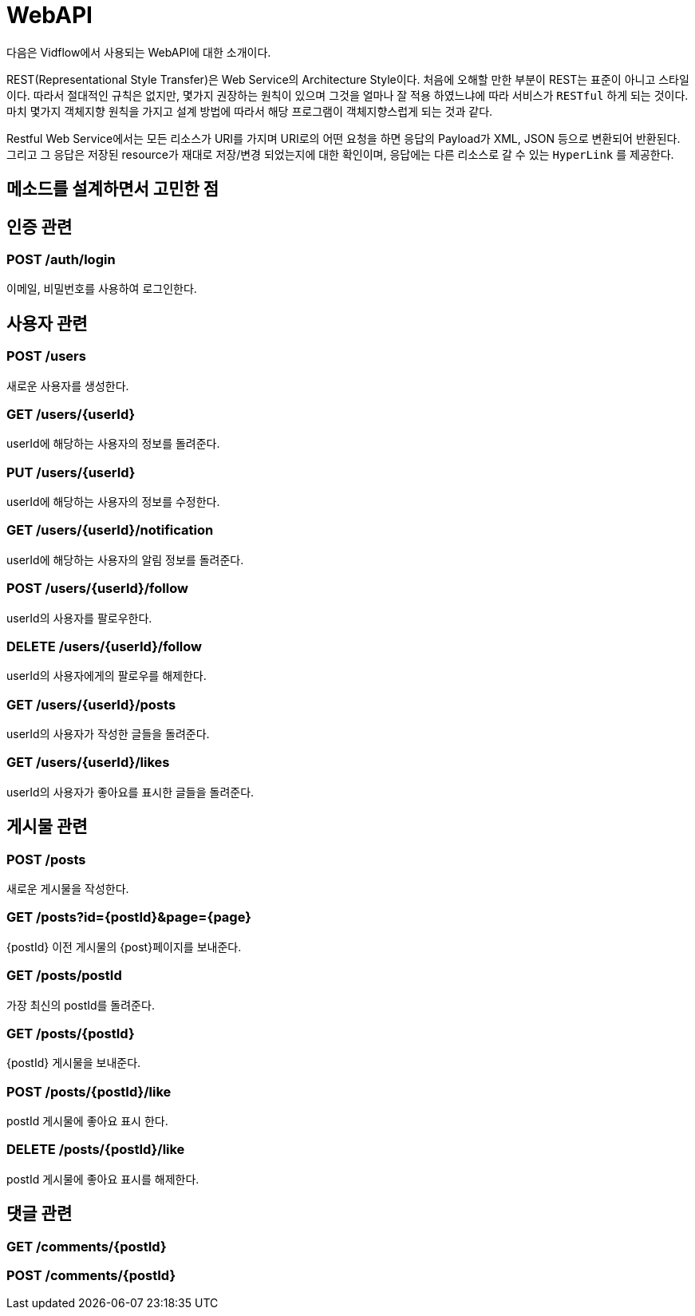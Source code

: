 = WebAPI

다음은 Vidflow에서 사용되는 WebAPI에 대한 소개이다.




REST(Representational Style Transfer)은 Web Service의 Architecture Style이다. 처음에 오해할 만한 부분이 REST는 표준이 아니고
스타일이다. 따라서 절대적인 규칙은 없지만, 몇가지 권장하는 원칙이 있으며 그것을 얼마나 잘 적용 하였느냐에 따라
서비스가 `RESTful` 하게 되는 것이다. 마치 몇가지 객체지향 원칙을 가지고 설계 방법에 따라서
해당 프로그램이 객체지향스럽게 되는 것과 같다.

Restful Web Service에서는 모든 리소스가 URI를 가지며 URI로의 어떤 요청을 하면 응답의 Payload가 XML, JSON 등으로 변환되어 반환된다.
그리고 그 응답은 저장된 resource가 재대로 저장/변경 되었는지에 대한 확인이며, 응답에는 다른 리소스로 갈 수 있는 `HyperLink` 를 제공한다.



== 메소드를 설계하면서 고민한 점

== 인증 관련

=== POST /auth/login

이메일, 비밀번호를 사용하여 로그인한다.

== 사용자 관련

=== POST /users

새로운 사용자를 생성한다.

=== GET /users/{userId}

userId에 해당하는 사용자의 정보를 돌려준다.

=== PUT /users/{userId}

userId에 해당하는 사용자의 정보를 수정한다.

=== GET /users/{userId}/notification

userId에 해당하는 사용자의 알림 정보를 돌려준다.

=== POST /users/{userId}/follow

userId의 사용자를 팔로우한다.

=== DELETE /users/{userId}/follow

userId의 사용자에게의 팔로우를 해제한다.

=== GET /users/{userId}/posts

userId의 사용자가 작성한 글들을 돌려준다.

=== GET /users/{userId}/likes

userId의 사용자가 좋아요를 표시한 글들을 돌려준다.

== 게시물 관련

=== POST /posts

새로운 게시물을 작성한다.

=== GET /posts?id={postId}&page={page}

{postId} 이전 게시물의 {post}페이지를 보내준다.

=== GET /posts/postId

가장 최신의 postId를 돌려준다.

=== GET /posts/{postId}

{postId} 게시물을 보내준다.

=== POST /posts/{postId}/like

postId 게시물에 좋아요 표시 한다.

=== DELETE /posts/{postId}/like

postId 게시물에 좋아요 표시를 해제한다.

== 댓글 관련

=== GET /comments/{postId}

=== POST /comments/{postId}

